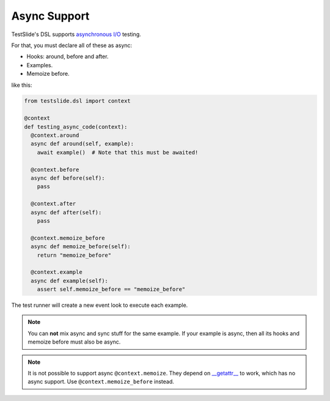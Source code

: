Async Support
=============

TestSlide's DSL supports `asynchronous I/O <https://docs.python.org/3/library/asyncio.html>`_ testing.

For that, you must declare all of these as async:

- Hooks: around, before and after.
- Examples.
- Memoize before.

like this:

.. code-block:: python

  from testslide.dsl import context
  
  @context
  def testing_async_code(context):
    @context.around
    async def around(self, example):
      await example()  # Note that this must be awaited!
  
    @context.before
    async def before(self):
      pass
  
    @context.after
    async def after(self):
      pass
  
    @context.memoize_before
    async def memoize_before(self):
      return "memoize_before"
  
    @context.example
    async def example(self):
      assert self.memoize_before == "memoize_before"

The test runner will create a new event look to execute each example.

.. note::

  You can **not** mix async and sync stuff for the same example. If your example is async, then all its hooks and memoize before must also be async.

.. note::

  It is not possible to support async ``@context.memoize``. They depend on `__getattr__ <https://docs.python.org/3/reference/datamodel.html#object.__getattr__>`_ to work, which has no async support. Use ``@context.memoize_before`` instead.